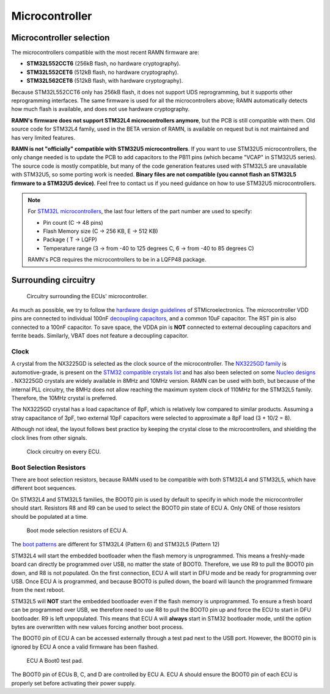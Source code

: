 .. _microcontroller:

Microcontroller
===============

.. _microcontroller_sel:

Microcontroller selection
-------------------------

The microcontrollers compatible with the most recent RAMN firmware are:

- **STM32L552CCT6** (256kB flash, no hardware cryptography).
- **STM32L552CET6** (512kB flash, no hardware cryptography).
- **STM32L562CET6** (512kB flash, with hardware cryptography).

Because STM32L552CCT6 only has 256kB flash, it does not support UDS reprogramming, but it supports other reprogramming interfaces.
The same firmware is used for all the microcontrollers above; RAMN automatically detects how much flash is available, and does not use hardware cryptography.

**RAMN's firmware does not support STM32L4 microcontrollers anymore**, but the PCB is still compatible with them. 
Old source code for STM32L4 family, used in the BETA version of RAMN, is available on request but is not maintained and has very limited features.

**RAMN is not "officially" compatible with STM32U5 microcontrollers**.
If you want to use STM32U5 microcontrollers, the only change needed is to update the PCB to add capacitors to the PB11 pins (which became "VCAP" in STM32U5 series).
The source code is mostly compatible, but many of the code generation features used with STM32L5 are unavailable with STM32U5, so some porting work is needed.
**Binary files are not compatible (you cannot flash an STM32L5 firmware to a STM32U5 device)**.
Feel free to contact us if you need guidance on how to use STM32U5 microcontrollers.

.. note:: For `STM32L microcontrollers <https://www.st.com/resource/en/datasheet/stm32l562ce.pdf#page=336>`_, the last four letters of the part number are used to specify:

   * Pin count (C -> 48 pins)
   * Flash Memory size (C -> 256 KB, E -> 512 KB)
   * Package ( T -> LQFP)
   * Temperature range (3 -> from -40 to 125 degrees C, 6 -> from -40 to 85 degrees C)

   RAMN's PCB requires the microcontrollers to be in a LQFP48 package.


Surrounding circuitry
---------------------

.. figure:: img/microcontroller.png

   Circuitry surrounding the ECUs' microcontroller.
   
As much as possible, we try to follow the `hardware design guidelines <https://www.st.com/resource/en/application_note/dm00532722-getting-started-with-stm32l5-series-hardware-development-stmicroelectronics.pdf>`_ of STMicroelectronics. 
The microcontroller VDD pins are connected to individual 100nF `decoupling capacitors <https://en.wikipedia.org/wiki/Decoupling_capacitor>`_, and a common 10uF capacitor. The RST pin is also connected to a 100nF capacitor.
To save space, the VDDA pin is **NOT** connected to external decoupling capacitors and ferrite beads. Similarly, VBAT does not feature a decoupling capacitor.

Clock
*****

A crystal from the NX3225GD is selected as the clock source of the microcontroller. The `NX3225GD family <https://www.ndk.com/en/products/search/crystal/1189074_1494.html>`_ is automotive-grade, is 	present on the `STM32 compatible crystals list <https://www.st.com/resource/en/application_note/cd00221665-oscillator-design-guide-for-stm8afals-stm32-mcus-and-mpus-stmicroelectronics.pdf>`_ and has also been selected on some `Nucleo designs <https://www.st.com/resource/en/user_manual/dm00231744-stm32-nucleo32-boards-mb1180-stmicroelectronics.pdf>`_ .
NX3225GD crystals are widely available in 8MHz and 10MHz version. RAMN can be used with both, but because of the internal PLL circuitry, the 8MHz does not allow reaching the maximum system clock of 110MHz for the STM32L5 family. Therefore, the 10MHz crystal is preferred.

The NX3225GD crystal has a load capacitance of 8pF, which is relatively low compared to similar products. Assuming a stray capacitance of 3pF, two external 10pF capacitors were selected to approximate a 8pF load (3 + 10/2 = 8).

Although not ideal, the layout follows best practice by keeping the crystal close to the microcontrollers, and shielding the clock lines from other signals.

.. figure:: img/ecu_clock.png

   Clock circuitry on every ECU.

Boot Selection Resistors
************************

There are boot selection resistors, because RAMN used to be compatible with both STM32L4 and STM32L5, which have different boot sequences.

On STM32L4 and STM32L5 families, the BOOT0 pin is used by default to specify in which mode the microcontroller should start.
Resistors R8 and R9 can be used to select the BOOT0 pin state of ECU A. Only ONE of those resistors should be populated at a time.

.. figure:: img/ecu_boot.png

   Boot mode selection resistors of ECU A.

The `boot patterns <https://www.st.com/resource/en/application_note/cd00167594-stm32-microcontroller-system-memory-boot-mode-stmicroelectronics.pdf#page=24>`_ are different for STM32L4 (Pattern 6) and STM32L5 (Pattern 12)

STM32L4 will start the embedded bootloader when the flash memory is unprogrammed. This means a freshly-made board can directly be programmed over USB, no matter the state of BOOT0.
Therefore, we use R9 to pull the BOOT0 pin down, and R8 is not populated. On the first connection, ECU A will start in DFU mode and be ready for programming over USB. Once ECU A is programmed, and because BOOT0 is pulled down, the board will launch the programmed firmware from the next reboot.

STM32L5 will **NOT** start the embedded bootloader even if the flash memory is unprogrammed. To ensure a fresh board can be programmed over USB, we therefore need to use R8 to pull the BOOT0 pin up and force the ECU to start in DFU bootloader. R9 is left unpopulated.
This means that ECU A will **always** start in STM32 bootloader mode, until the option bytes are overwritten with new values forcing another boot process.

The BOOT0 pin of ECU A can be accessed externally through a test pad next to the USB port.
However, the BOOT0 pin is ignored by ECU A once a valid firmware has been flashed.

.. figure:: img/boot0_testpad.png

   ECU A Boot0 test pad.

The BOOT0 pin of ECUs B, C, and D are controlled by ECU A. ECU A should ensure the BOOT0 pin of each ECU is properly set before activating their power supply.